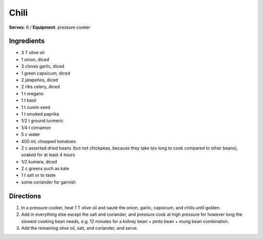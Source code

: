 Chili
======
**Serves**: 6 /
**Equipment**: pressure cooker

Ingredients
-----------
- 3   T   olive oil
- 1       onion, diced
- 3       cloves garlic, diced
- 1       green capsicum, diced
- 2       jalapeños, diced    
- 2       ribs celery, diced
- 1   t   oregano
- 1   t   basil
- 1   t   cumin seed
- 1   t   smoked paprika
- 1/2 t   ground turmeric
- 1/4 t   cinnamon
- 5   c   water
- 400 mL  chopped tomatoes
- 2   c   assorted dried beans (but not chickpeas, because they take too long to cook compared to other beans), soaked for at least 4 hours
- 1/2     kumara, diced
- 2   c   greens such as kale
- 1   t   salt or to taste
- some        coriander for garnish


Directions
----------
#. In a pressure cooker, heat 1 T olive oil and sauté the onion, garlic, capsicum, and chilis until golden.
#. Add in everything else except the salt and coriander, and pressure cook at high pressure for however long the slowest cooking bean needs, e.g. 12 minutes for a kidney bean + pinto bean + mung bean combination. 
#. Add the remaining olive oil, salt, and coriander, and serve.